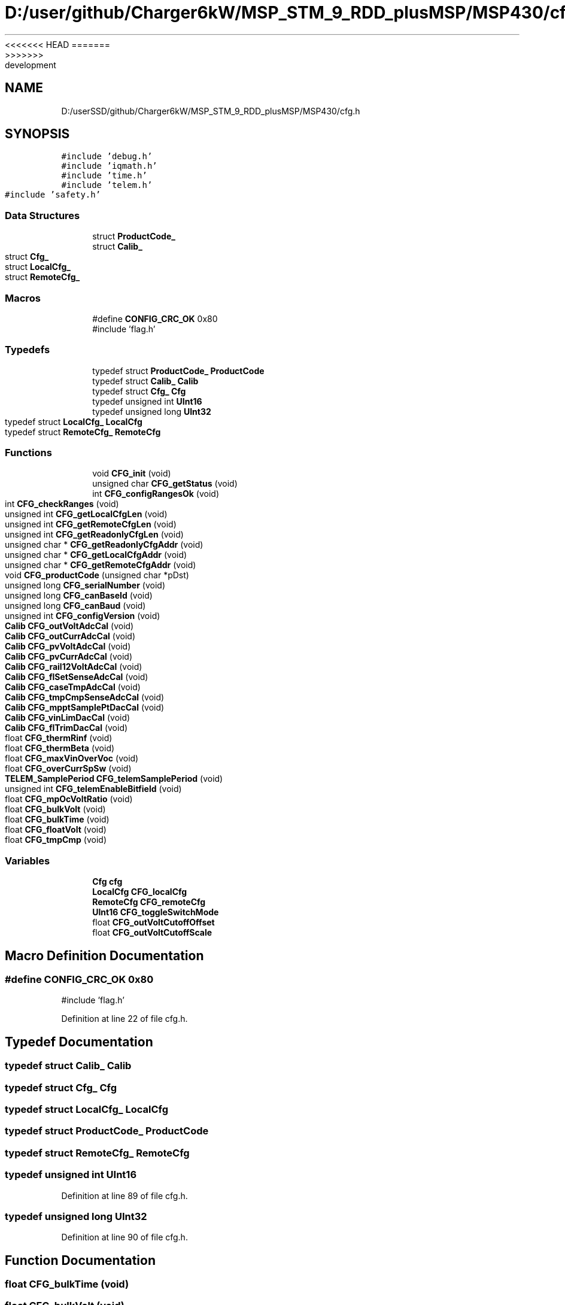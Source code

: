 <<<<<<< HEAD
.TH "D:/user/github/Charger6kW/MSP_STM_9_RDD_plusMSP/MSP430/cfg.h" 3 "Sun Nov 29 2020" "Version 9" "Charger6kW" \" -*- nroff -*-
=======
.TH "D:/userSSD/github/Charger6kW/MSP_STM_9_RDD_plusMSP/MSP430/cfg.h" 3 "Mon Nov 30 2020" "Version 9" "Charger6kW" \" -*- nroff -*-
>>>>>>> development
.ad l
.nh
.SH NAME
D:/userSSD/github/Charger6kW/MSP_STM_9_RDD_plusMSP/MSP430/cfg.h
.SH SYNOPSIS
.br
.PP
\fC#include 'debug\&.h'\fP
.br
\fC#include 'iqmath\&.h'\fP
.br
\fC#include 'time\&.h'\fP
.br
\fC#include 'telem\&.h'\fP
.br
\fC#include 'safety\&.h'\fP
.br

.SS "Data Structures"

.in +1c
.ti -1c
.RI "struct \fBProductCode_\fP"
.br
.ti -1c
.RI "struct \fBCalib_\fP"
.br
.ti -1c
.RI "struct \fBCfg_\fP"
.br
.ti -1c
.RI "struct \fBLocalCfg_\fP"
.br
.ti -1c
.RI "struct \fBRemoteCfg_\fP"
.br
.in -1c
.SS "Macros"

.in +1c
.ti -1c
.RI "#define \fBCONFIG_CRC_OK\fP   0x80"
.br
.RI "#include 'flag\&.h' "
.in -1c
.SS "Typedefs"

.in +1c
.ti -1c
.RI "typedef struct \fBProductCode_\fP \fBProductCode\fP"
.br
.ti -1c
.RI "typedef struct \fBCalib_\fP \fBCalib\fP"
.br
.ti -1c
.RI "typedef struct \fBCfg_\fP \fBCfg\fP"
.br
.ti -1c
.RI "typedef unsigned int \fBUInt16\fP"
.br
.ti -1c
.RI "typedef unsigned long \fBUInt32\fP"
.br
.ti -1c
.RI "typedef struct \fBLocalCfg_\fP \fBLocalCfg\fP"
.br
.ti -1c
.RI "typedef struct \fBRemoteCfg_\fP \fBRemoteCfg\fP"
.br
.in -1c
.SS "Functions"

.in +1c
.ti -1c
.RI "void \fBCFG_init\fP (void)"
.br
.ti -1c
.RI "unsigned char \fBCFG_getStatus\fP (void)"
.br
.ti -1c
.RI "int \fBCFG_configRangesOk\fP (void)"
.br
.ti -1c
.RI "int \fBCFG_checkRanges\fP (void)"
.br
.ti -1c
.RI "unsigned int \fBCFG_getLocalCfgLen\fP (void)"
.br
.ti -1c
.RI "unsigned int \fBCFG_getRemoteCfgLen\fP (void)"
.br
.ti -1c
.RI "unsigned int \fBCFG_getReadonlyCfgLen\fP (void)"
.br
.ti -1c
.RI "unsigned char * \fBCFG_getReadonlyCfgAddr\fP (void)"
.br
.ti -1c
.RI "unsigned char * \fBCFG_getLocalCfgAddr\fP (void)"
.br
.ti -1c
.RI "unsigned char * \fBCFG_getRemoteCfgAddr\fP (void)"
.br
.ti -1c
.RI "void \fBCFG_productCode\fP (unsigned char *pDst)"
.br
.ti -1c
.RI "unsigned long \fBCFG_serialNumber\fP (void)"
.br
.ti -1c
.RI "unsigned long \fBCFG_canBaseId\fP (void)"
.br
.ti -1c
.RI "unsigned long \fBCFG_canBaud\fP (void)"
.br
.ti -1c
.RI "unsigned int \fBCFG_configVersion\fP (void)"
.br
.ti -1c
.RI "\fBCalib\fP \fBCFG_outVoltAdcCal\fP (void)"
.br
.ti -1c
.RI "\fBCalib\fP \fBCFG_outCurrAdcCal\fP (void)"
.br
.ti -1c
.RI "\fBCalib\fP \fBCFG_pvVoltAdcCal\fP (void)"
.br
.ti -1c
.RI "\fBCalib\fP \fBCFG_pvCurrAdcCal\fP (void)"
.br
.ti -1c
.RI "\fBCalib\fP \fBCFG_rail12VoltAdcCal\fP (void)"
.br
.ti -1c
.RI "\fBCalib\fP \fBCFG_flSetSenseAdcCal\fP (void)"
.br
.ti -1c
.RI "\fBCalib\fP \fBCFG_caseTmpAdcCal\fP (void)"
.br
.ti -1c
.RI "\fBCalib\fP \fBCFG_tmpCmpSenseAdcCal\fP (void)"
.br
.ti -1c
.RI "\fBCalib\fP \fBCFG_mpptSamplePtDacCal\fP (void)"
.br
.ti -1c
.RI "\fBCalib\fP \fBCFG_vinLimDacCal\fP (void)"
.br
.ti -1c
.RI "\fBCalib\fP \fBCFG_flTrimDacCal\fP (void)"
.br
.ti -1c
.RI "float \fBCFG_thermRinf\fP (void)"
.br
.ti -1c
.RI "float \fBCFG_thermBeta\fP (void)"
.br
.ti -1c
.RI "float \fBCFG_maxVinOverVoc\fP (void)"
.br
.ti -1c
.RI "float \fBCFG_overCurrSpSw\fP (void)"
.br
.ti -1c
.RI "\fBTELEM_SamplePeriod\fP \fBCFG_telemSamplePeriod\fP (void)"
.br
.ti -1c
.RI "unsigned int \fBCFG_telemEnableBitfield\fP (void)"
.br
.ti -1c
.RI "float \fBCFG_mpOcVoltRatio\fP (void)"
.br
.ti -1c
.RI "float \fBCFG_bulkVolt\fP (void)"
.br
.ti -1c
.RI "float \fBCFG_bulkTime\fP (void)"
.br
.ti -1c
.RI "float \fBCFG_floatVolt\fP (void)"
.br
.ti -1c
.RI "float \fBCFG_tmpCmp\fP (void)"
.br
.in -1c
.SS "Variables"

.in +1c
.ti -1c
.RI "\fBCfg\fP \fBcfg\fP"
.br
.ti -1c
.RI "\fBLocalCfg\fP \fBCFG_localCfg\fP"
.br
.ti -1c
.RI "\fBRemoteCfg\fP \fBCFG_remoteCfg\fP"
.br
.ti -1c
.RI "\fBUInt16\fP \fBCFG_toggleSwitchMode\fP"
.br
.ti -1c
.RI "float \fBCFG_outVoltCutoffOffset\fP"
.br
.ti -1c
.RI "float \fBCFG_outVoltCutoffScale\fP"
.br
.in -1c
.SH "Macro Definition Documentation"
.PP 
.SS "#define CONFIG_CRC_OK   0x80"

.PP
#include 'flag\&.h' 
.PP
Definition at line 22 of file cfg\&.h\&.
.SH "Typedef Documentation"
.PP 
.SS "typedef struct \fBCalib_\fP \fBCalib\fP"

.SS "typedef struct \fBCfg_\fP \fBCfg\fP"

.SS "typedef struct \fBLocalCfg_\fP \fBLocalCfg\fP"

.SS "typedef struct \fBProductCode_\fP \fBProductCode\fP"

.SS "typedef struct \fBRemoteCfg_\fP \fBRemoteCfg\fP"

.SS "typedef unsigned int \fBUInt16\fP"

.PP
Definition at line 89 of file cfg\&.h\&.
.SS "typedef unsigned long \fBUInt32\fP"

.PP
Definition at line 90 of file cfg\&.h\&.
.SH "Function Documentation"
.PP 
.SS "float CFG_bulkTime (void)"

.SS "float CFG_bulkVolt (void)"

.SS "unsigned long CFG_canBaseId (void)"

.SS "unsigned long CFG_canBaud (void)"

.SS "\fBCalib\fP CFG_caseTmpAdcCal (void)"

.SS "int CFG_checkRanges (void)"

.PP
Definition at line 180 of file cfg\&.c\&.
.SS "int CFG_configRangesOk (void)"

.PP
Definition at line 228 of file cfg\&.c\&.
.SS "unsigned int CFG_configVersion (void)"

.SS "float CFG_floatVolt (void)"

.SS "\fBCalib\fP CFG_flSetSenseAdcCal (void)"

.SS "\fBCalib\fP CFG_flTrimDacCal (void)"

.SS "unsigned char* CFG_getLocalCfgAddr (void)"

.PP
Definition at line 248 of file cfg\&.c\&.
.SS "unsigned int CFG_getLocalCfgLen (void)"

.PP
Definition at line 233 of file cfg\&.c\&.
.SS "unsigned char* CFG_getReadonlyCfgAddr (void)"

.PP
Definition at line 258 of file cfg\&.c\&.
.SS "unsigned int CFG_getReadonlyCfgLen (void)"

.PP
Definition at line 243 of file cfg\&.c\&.
.SS "unsigned char* CFG_getRemoteCfgAddr (void)"

.PP
Definition at line 253 of file cfg\&.c\&.
.SS "unsigned int CFG_getRemoteCfgLen (void)"

.PP
Definition at line 238 of file cfg\&.c\&.
.SS "unsigned char CFG_getStatus (void)"

.PP
Definition at line 223 of file cfg\&.c\&.
.SS "void CFG_init (void)"

.PP
Definition at line 121 of file cfg\&.c\&.
.SS "float CFG_maxVinOverVoc (void)"

.SS "float CFG_mpOcVoltRatio (void)"

.SS "\fBCalib\fP CFG_mpptSamplePtDacCal (void)"

.SS "\fBCalib\fP CFG_outCurrAdcCal (void)"

.SS "\fBCalib\fP CFG_outVoltAdcCal (void)"

.SS "float CFG_overCurrSpSw (void)"

.SS "void CFG_productCode (unsigned char * pDst)"

.SS "\fBCalib\fP CFG_pvCurrAdcCal (void)"

.SS "\fBCalib\fP CFG_pvVoltAdcCal (void)"

.SS "\fBCalib\fP CFG_rail12VoltAdcCal (void)"

.SS "unsigned long CFG_serialNumber (void)"

.SS "unsigned int CFG_telemEnableBitfield (void)"

.SS "\fBTELEM_SamplePeriod\fP CFG_telemSamplePeriod (void)"

.SS "float CFG_thermBeta (void)"

.SS "float CFG_thermRinf (void)"

.SS "float CFG_tmpCmp (void)"

.SS "\fBCalib\fP CFG_tmpCmpSenseAdcCal (void)"

.SS "\fBCalib\fP CFG_vinLimDacCal (void)"

.SH "Variable Documentation"
.PP 
.SS "\fBCfg\fP cfg\fC [extern]\fP"

.PP
Definition at line 115 of file cfg\&.c\&.
.SS "\fBLocalCfg\fP CFG_localCfg\fC [extern]\fP"

.PP
Definition at line 24 of file cfg\&.c\&.
.SS "float CFG_outVoltCutoffOffset\fC [extern]\fP"

.PP
Definition at line 118 of file cfg\&.c\&.
.SS "float CFG_outVoltCutoffScale\fC [extern]\fP"

.PP
Definition at line 119 of file cfg\&.c\&.
.SS "\fBRemoteCfg\fP CFG_remoteCfg\fC [extern]\fP"

.PP
Definition at line 61 of file cfg\&.c\&.
.SS "\fBUInt16\fP CFG_toggleSwitchMode\fC [extern]\fP"

.PP
Definition at line 117 of file cfg\&.c\&.
.SH "Author"
.PP 
Generated automatically by Doxygen for Charger6kW from the source code\&.
